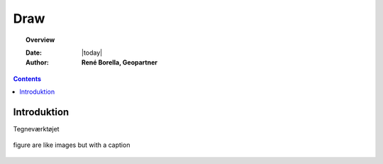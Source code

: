 .. _draw:

Draw
=================================================================

.. topic:: Overview

    :Date: |today|
    :Author: **René Borella, Geopartner**


.. contents:: 
    :depth: 3


Introduktion
#################################################################

Tegneværktøjet 

.. figure:: ../../_media/meow.jpg
    :width: 400px
    :align: center
    :alt: meow
    :figclass: align-center

    figure are like images but with a caption